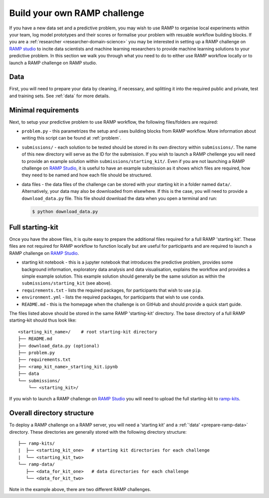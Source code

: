 .. _build-challenge:

Build your own RAMP challenge
#############################

If you have a new data set and a predictive problem, you may wish to use RAMP
to organise local experiments within your team, log model prototypes
and their scores or formalise your problem with resuable workflow building
blocks. If you are a :ref:`researcher <researcher-domain-science>` you may
be interested in setting up a RAMP challenge on `RAMP studio`_ to incite data
scientists and machine learning researchers to provide machine learning
solutions to your predictive problem. In this section we walk you through what
you need to do to either use RAMP workflow locally or to launch a RAMP
challenge on RAMP studio.

Data
****

First, you will need to prepare your data by cleaning, if necessary, and
splitting it into the required public and private, test and training sets.
See :ref:`data` for more details.

Minimal requirements
********************

Next, to setup your predictive problem to use RAMP workflow, the following
files/folders are required:

* ``problem.py`` - this parametrizes the setup and uses building blocks from
  RAMP workflow. More information about writing this script can be found at
  :ref:`problem`.
* ``submissions/`` - each solution to be tested should be stored in its own
  directory within ``submissions/``. The name of this new directory will serve
  as the ID for the submission. If you wish to launch a RAMP chellenge you
  will need to provide an example solution within ``submissions/starting_kit/``.
  Even if you are not launching a RAMP challenge on `RAMP Studio`_, it is
  useful to have an example submission as it shows which files are required,
  how they need to be named and how each file should be structured.
* data files - the data files of the challenge can be stored with your starting
  kit in a folder named ``data/``. Alternatively, your data may also be
  downloaded from elsewhere. If this is the case, you will need to provide a
  ``download_data.py`` file. This file should download the data when you open a
  terminal and run:

  .. code-block:: bash

    $ python download_data.py

Full starting-kit
*****************

Once you have the above files, it is quite easy to prepare the additional files
required for a full RAMP 'starting kit'. These files are not
required for RAMP workflow to function locally but are useful for participants
and are required to launch a RAMP challenge on `RAMP Studio`_.

* starting kit notebook - this is a jupyter notebook that introduces the
  predictive problem, provides some background information, exploratory
  data analysis and data visualisation, explains the workflow and provides a
  simple example solution. This example solution should generally be the same
  solution as within the ``submissions/starting_kit`` (see above).
* ``requirements.txt`` - lists the required packages, for participants that
  wish to use ``pip``.
* ``environment.yml`` - lists the required packages, for participants that wish
  to use ``conda``.
* ``README.md`` - this is the homepage when the challenge is on GitHub and
  should provide a quick start guide.

The files listed above should be stored in the same RAMP 'starting-kit'
directory.
The base directory of a full RAMP starting-kit should thus look like::

    <starting_kit_name>/    # root starting-kit directory
    ├── README.md
    ├── download_data.py (optional)
    ├── problem.py
    ├── requirements.txt
    ├── <ramp_kit_name>_starting_kit.ipynb
    ├── data
    └── submissions/
        └── <starting_kit>/

If you wish to launch a RAMP challenge on `RAMP Studio`_ you will need to
upload the full starting-kit to `ramp-kits <https://github.com/ramp-kits>`_.

.. _directory-structure:

Overall directory structure
***************************

To deploy a RAMP challenge on a RAMP server, you will need a 'starting kit'
and a :ref:`'data' <prepare-ramp-data>` directory. These directories are
generally stored with the following directory structure::

    ├── ramp-kits/
    |  ├── <starting_kit_one>   # starting kit directories for each challenge
    |  └── <starting_kit_two>
    └── ramp-data/
       ├── <data_for_kit_one>   # data directories for each challenge
       └── <data_for_kit_two>

Note in the example above, there are two different RAMP challenges.

.. _RAMP Studio: https://ramp.studio/
